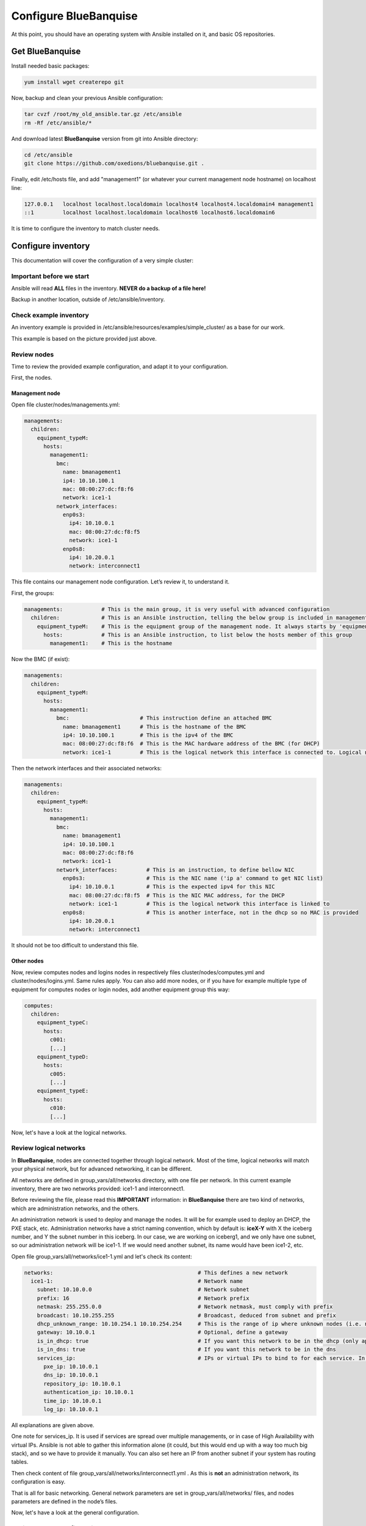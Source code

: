 ======================
Configure BlueBanquise
======================

At this point, you should have an operating system with Ansible installed on it, and basic OS repositories.

Get BlueBanquise
================

Install needed basic packages:

.. code-block:: bash

  yum install wget createrepo git

Now, backup and clean your previous Ansible configuration:

.. code-block:: bash

  tar cvzf /root/my_old_ansible.tar.gz /etc/ansible
  rm -Rf /etc/ansible/*

And download latest **BlueBanquise** version from git into Ansible directory:

.. code-block:: bash

  cd /etc/ansible
  git clone https://github.com/oxedions/bluebanquise.git .

Finally, edit /etc/hosts file, and add "management1" (or whatever your current management node hostname) on localhost line:

.. code-block:: text

  127.0.0.1   localhost localhost.localdomain localhost4 localhost4.localdomain4 management1
  ::1         localhost localhost.localdomain localhost6 localhost6.localdomain6

It is time to configure the inventory to match cluster needs.

Configure inventory
===================

This documentation will cover the configuration of a very simple cluster:

.. image:: images/example_cluster_small.svg

Important before we start
-------------------------

Ansible will read **ALL** files in the inventory. **NEVER do a backup of a file here!**

Backup in another location, outside of /etc/ansible/inventory.

Check example inventory
-----------------------

An inventory example is provided in /etc/ansible/resources/examples/simple_cluster/ as a base for our work.

This example is based on the picture provided just above.

Review nodes
------------

Time to review the provided example configuration, and adapt it to your configuration.

First, the nodes.

Management node
^^^^^^^^^^^^^^^

Open file cluster/nodes/managements.yml:

.. code-block:: yaml

  managements:
    children:
      equipment_typeM:
        hosts:
          management1:
            bmc:
              name: bmanagement1
              ip4: 10.10.100.1
              mac: 08:00:27:dc:f8:f6
              network: ice1-1
            network_interfaces:
              enp0s3:
                ip4: 10.10.0.1
                mac: 08:00:27:dc:f8:f5
                network: ice1-1
              enp0s8:
                ip4: 10.20.0.1
                network: interconnect1

This file contains our management node configuration. Let’s review it, to understand it.

First, the groups:

.. code-block:: yaml

  managements:            # This is the main group, it is very useful with advanced configuration
    children:             # This is an Ansible instruction, telling the below group is included in managements group
      equipment_typeM:    # This is the equipment group of the management node. It always starts by 'equipment_'
        hosts:            # This is an Ansible instruction, to list below the hosts member of this group
          management1:    # This is the hostname

Now the BMC (if exist):

.. code-block:: yaml

  managements:
    children:
      equipment_typeM:
        hosts:
          management1:
            bmc:                      # This instruction define an attached BMC
              name: bmanagement1      # This is the hostname of the BMC
              ip4: 10.10.100.1        # This is the ipv4 of the BMC
              mac: 08:00:27:dc:f8:f6  # This is the MAC hardware address of the BMC (for DHCP)
              network: ice1-1         # This is the logical network this interface is connected to. Logical networks will be seen later.

Then the network interfaces and their associated networks:

.. code-block:: yaml

  managements:
    children:
      equipment_typeM:
        hosts:
          management1:
            bmc:
              name: bmanagement1
              ip4: 10.10.100.1
              mac: 08:00:27:dc:f8:f6
              network: ice1-1
            network_interfaces:         # This is an instruction, to define bellow NIC
              enp0s3:                   # This is the NIC name ('ip a' command to get NIC list)
                ip4: 10.10.0.1          # This is the expected ipv4 for this NIC
                mac: 08:00:27:dc:f8:f5  # This is the NIC MAC address, for the DHCP
                network: ice1-1         # This is the logical network this interface is linked to
              enp0s8:                   # This is another interface, not in the dhcp so no MAC is provided
                ip4: 10.20.0.1
                network: interconnect1

It should not be too difficult to understand this file.

Other nodes
^^^^^^^^^^^

Now, review computes nodes and logins nodes in respectively files cluster/nodes/computes.yml and cluster/nodes/logins.yml. Same rules apply. You can also add more nodes, or if you have for example multiple type of equipment for computes nodes or login nodes, add another equipment group this way:

.. code-block:: yaml

  computes:
    children:
      equipment_typeC:
        hosts:
          c001:
          [...]
      equipment_typeD:
        hosts:
          c005:
          [...]
      equipment_typeE:
        hosts:
          c010:
          [...]

Now, let's have a look at the logical networks.

Review logical networks
-----------------------

In **BlueBanquise**, nodes are connected together through logical network. Most of the time, logical networks will match your physical network, but for advanced networking, it can be different.

All networks are defined in group_vars/all/networks directory, with one file per network. In this current example inventory, there are two networks provided: ice1-1 and interconnect1.

Before reviewing the file, please read this **IMPORTANT** information: in **BlueBanquise** there are two kind of networks, which are administration networks, and the others.

An administration network is used to deploy and manage the nodes. It will be for example used to deploy an DHCP, the PXE stack, etc. Administration networks have a strict naming convention, which by default is: **iceX-Y** with X the iceberg number, and Y the subnet number in this iceberg. In our case, we are working on iceberg1, and we only have one subnet, so our administration network will be ice1-1. If we would need another subnet, its name would have been ice1-2, etc.

Open file group_vars/all/networks/ice1-1.yml and let's check its content:

.. code-block:: yaml

  networks:                                             # This defines a new network
    ice1-1:                                             # Network name
      subnet: 10.10.0.0                                 # Network subnet
      prefix: 16                                        # Network prefix
      netmask: 255.255.0.0                              # Network netmask, must comply with prefix
      broadcast: 10.10.255.255                          # Broadcast, deduced from subnet and prefix
      dhcp_unknown_range: 10.10.254.1 10.10.254.254     # This is the range of ip where unknown nodes (i.e. not in the inventory) will be placed if asking for an ip
      gateway: 10.10.0.1                                # Optional, define a gateway
      is_in_dhcp: true                                  # If you want this network to be in the dhcp (only apply to management networks)
      is_in_dns: true                                   # If you want this network to be in the dns
      services_ip:                                      # IPs or virtual IPs to bind to for each service. In our case, all services will be running on management1
        pxe_ip: 10.10.0.1
        dns_ip: 10.10.0.1
        repository_ip: 10.10.0.1
        authentication_ip: 10.10.0.1
        time_ip: 10.10.0.1
        log_ip: 10.10.0.1

All explanations are given above.

One note for services_ip. It is used if services are spread over multiple managements, or in case of High Availability with virtual IPs. Ansible is not able to gather this information alone (it could, but this would end up with a way too much big stack), and so we have to provide it manually. You can also set here an IP from another subnet if your system has routing tables.

Then check content of file group_vars/all/networks/interconnect1.yml . As this is **not** an administration network, its configuration is easy.

That is all for basic networking. General network parameters are set in group_vars/all/networks/ files, and nodes parameters are defined in the node’s files.

Now, let's have a look at the general configuration.

Review general configuration
----------------------------

General configuration is made in group_vars/all/general_settings.

We are going to skip icebergs.yml file for now.

Externals
^^^^^^^^^

File group_vars/all/general_settings/external.yml allows to connect cluster to the external world or network.

Network
^^^^^^^

File group_vars/all/general_settings/network.yml allows to configure few network related parameters:

* Some external DNS, that will be added into the /etc/resolv.conf file
* DHCP lease parameters

Do not care about the other parameters for now.

Repositories
^^^^^^^^^^^^

File group_vars/all/general_settings/repositories.yml configure repositories to use for all nodes (using groups and variable precedence, repositories can be tuned for each group of nodes, or even each node).

Right now, only *os* and *bluebanquise* are set. This means two repositories will be added to nodes, and they will bind to repository_ip in ice1-1.yml .

NFS
^^^

File group_vars/all/general_settings/nfs.yml allows to set NFS shared folders inside the cluster. Comments in the file should be enough to understand this file.

General
^^^^^^^

File group_vars/all/general_settings/general.yml configure few main parameters:

* Time zone (very important)

Do not bother about the other parameters.

And that is all for general configuration. Finally, let’s check the default parameters.

Review Default parameters
-------------------------

Last part, and probably the most complicated, are default parameters.

Remember Ansible precedence mechanism. All variables in group_vars/all/ have less priority, while variables in group_vars/* have a higher priority.

The idea here is the following: group_vars/all/all_equipment/ folder contains all the default parameters for all nodes. Here authentication, and equipment_profile. You have to tune these parameters to match your exact "global" need, and then for each equipment group, tune parameters.

Equipment profile
^^^^^^^^^^^^^^^^^

For example, open file /etc/ansible/inventory/group_vars/all/all_equipment/equipment_profile.yml, and check access_control variable. It is set to true:

.. code-block:: yaml

  equipment_profile:
    access_control: true

Ok, but so all nodes will get this value. Let's check computes nodes, that are in equipment_typeC group. Let's check c001:

.. code-block:: bash

  [root@]# ansible-inventory --host c001 --yaml | grep access_control
    access_control: true
  [root@]#

Not good. We need to change that.

Open file group_vars/equipment_typeC/equipment_profile.yml and set access_control to false (line is just commented).

Now check again:

.. code-block:: bash

  [root@]# ansible-inventory --host c001 --yaml | grep access_control
    access_control: false
  [root@]#

Same apply for all equipment_profile parameters. You define a global one in default, and then tune it for each equipment group.

**IMPORTANT**: equipment_profile variable is not standard. It is **STRICTLY FORBIDDEN** to tune it outside default or an equipment group. For example, you cannot create a custom group and define some equipment_profile parameters for this group. If you really need to do that, add more equipment groups and tune this way. If you do not respect this rule, unexpected behavior will happen during configuration apply.

Authentication
^^^^^^^^^^^^^^

Authentication file allows to define default root password for all nodes, and default public ssh keys lists.

We need to ensure our management1 node ssh public key is set here.

Get the content of /root/.ssh/id_ras.pub and add it in this file. At the same time, remove the ssh key provided here.

Review groups parameters
------------------------

Last step is to check and review example of equipment_profile tuning in each of the group_vars/equipment_XXXXXX folders. Adapt them to your needs.

If you prefer, you can copy the whole group_vars/all/all_equipment/equipment_profile.yml file into these folders, or simply adjust the parameters you wish to change from default.

Once done, configuration is ready, we will check addons later.

It is time to deploy configuration on management1.

